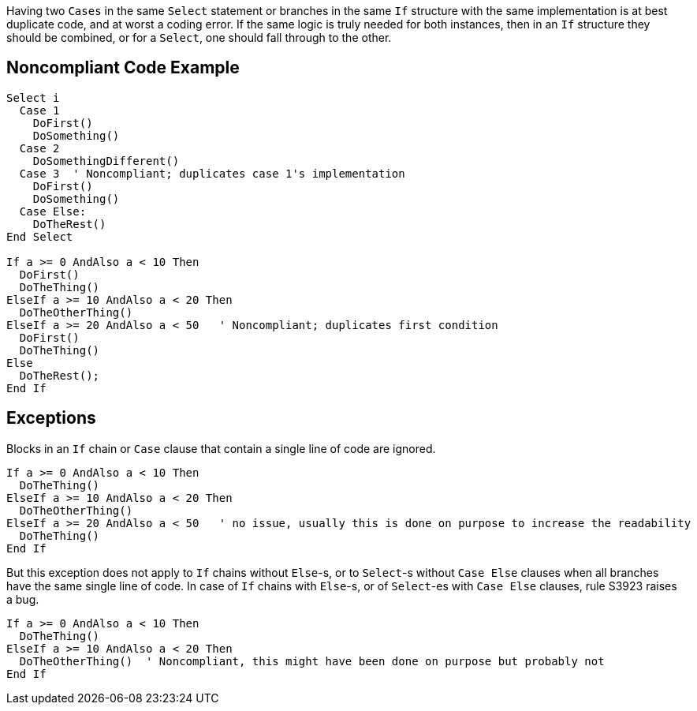 Having two ``++Cases++`` in the same ``++Select++`` statement or branches in the same ``++If++`` structure with the same implementation is at best duplicate code, and at worst a coding error. If the same logic is truly needed for both instances, then in an ``++If++`` structure they should be combined, or for a ``++Select++``, one should fall through to the other.

== Noncompliant Code Example

----
Select i
  Case 1
    DoFirst()
    DoSomething()
  Case 2
    DoSomethingDifferent()
  Case 3  ' Noncompliant; duplicates case 1's implementation
    DoFirst()
    DoSomething()
  Case Else:
    DoTheRest()
End Select

If a >= 0 AndAlso a < 10 Then
  DoFirst()
  DoTheThing()
ElseIf a >= 10 AndAlso a < 20 Then
  DoTheOtherThing()
ElseIf a >= 20 AndAlso a < 50   ' Noncompliant; duplicates first condition
  DoFirst()
  DoTheThing()
Else
  DoTheRest();
End If
----

== Exceptions

Blocks in an ``++If++`` chain or ``++Case++`` clause that contain a single line of code are ignored.


----
If a >= 0 AndAlso a < 10 Then
  DoTheThing()
ElseIf a >= 10 AndAlso a < 20 Then
  DoTheOtherThing()
ElseIf a >= 20 AndAlso a < 50   ' no issue, usually this is done on purpose to increase the readability
  DoTheThing()
End If
----

But this exception does not apply to ``++If++`` chains without ``++Else++``-s, or to ``++Select++``-s without ``++Case Else++`` clauses when all branches have the same single line of code. In case of ``++If++`` chains with ``++Else++``-s, or of ``++Select++``-es with ``++Case Else++`` clauses, rule S3923 raises a bug. 


----
If a >= 0 AndAlso a < 10 Then
  DoTheThing()
ElseIf a >= 10 AndAlso a < 20 Then
  DoTheOtherThing()  ' Noncompliant, this might have been done on purpose but probably not
End If
----
